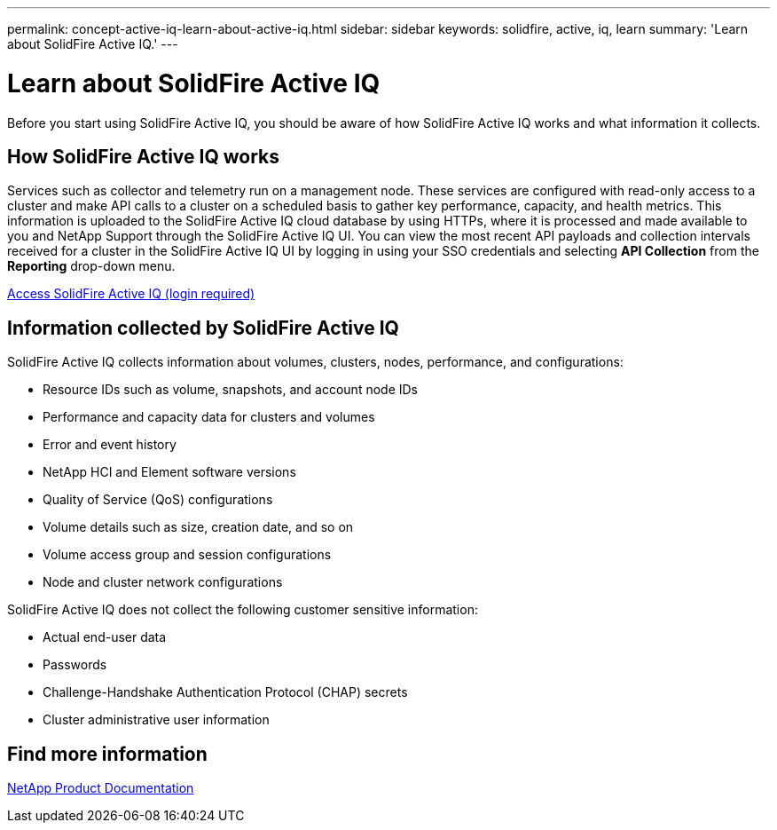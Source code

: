 ---
permalink: concept-active-iq-learn-about-active-iq.html
sidebar: sidebar
keywords: solidfire, active, iq, learn
summary: 'Learn about SolidFire Active IQ.'
---

= Learn about SolidFire Active IQ
:icons: font
:imagesdir: ./media/

[.lead]
Before you start using SolidFire Active IQ, you should be aware of how SolidFire Active IQ works and what information it collects.

== How SolidFire Active IQ works
Services such as collector and telemetry run on a management node. These services are configured with read-only access to a cluster and make API calls to a cluster on a scheduled basis to gather key performance, capacity, and health metrics. This information is uploaded to the SolidFire Active IQ cloud database by using HTTPs, where it is processed and made available to you and NetApp Support through the SolidFire Active IQ UI. You can view the most recent API payloads and collection intervals received for a cluster in the SolidFire Active IQ UI by logging in using your SSO credentials and selecting *API Collection* from the *Reporting* drop-down menu.

link:https://activeiq.solidfire.com/[Access SolidFire Active IQ (login required)^]

== Information collected by SolidFire Active IQ
SolidFire Active IQ collects information about volumes, clusters, nodes, performance, and configurations:

* Resource IDs such as volume, snapshots, and account node IDs
* Performance and capacity data for clusters and volumes
* Error and event history
* NetApp HCI and Element software versions
* Quality of Service (QoS) configurations
* Volume details such as size, creation date, and so on
* Volume access group and session configurations
* Node and cluster network configurations

SolidFire Active IQ does not collect the following customer sensitive information:

* Actual end-user data
* Passwords
* Challenge-Handshake Authentication Protocol (CHAP) secrets
* Cluster administrative user information

== Find more information
https://www.netapp.com/support-and-training/documentation/[NetApp Product Documentation^]
